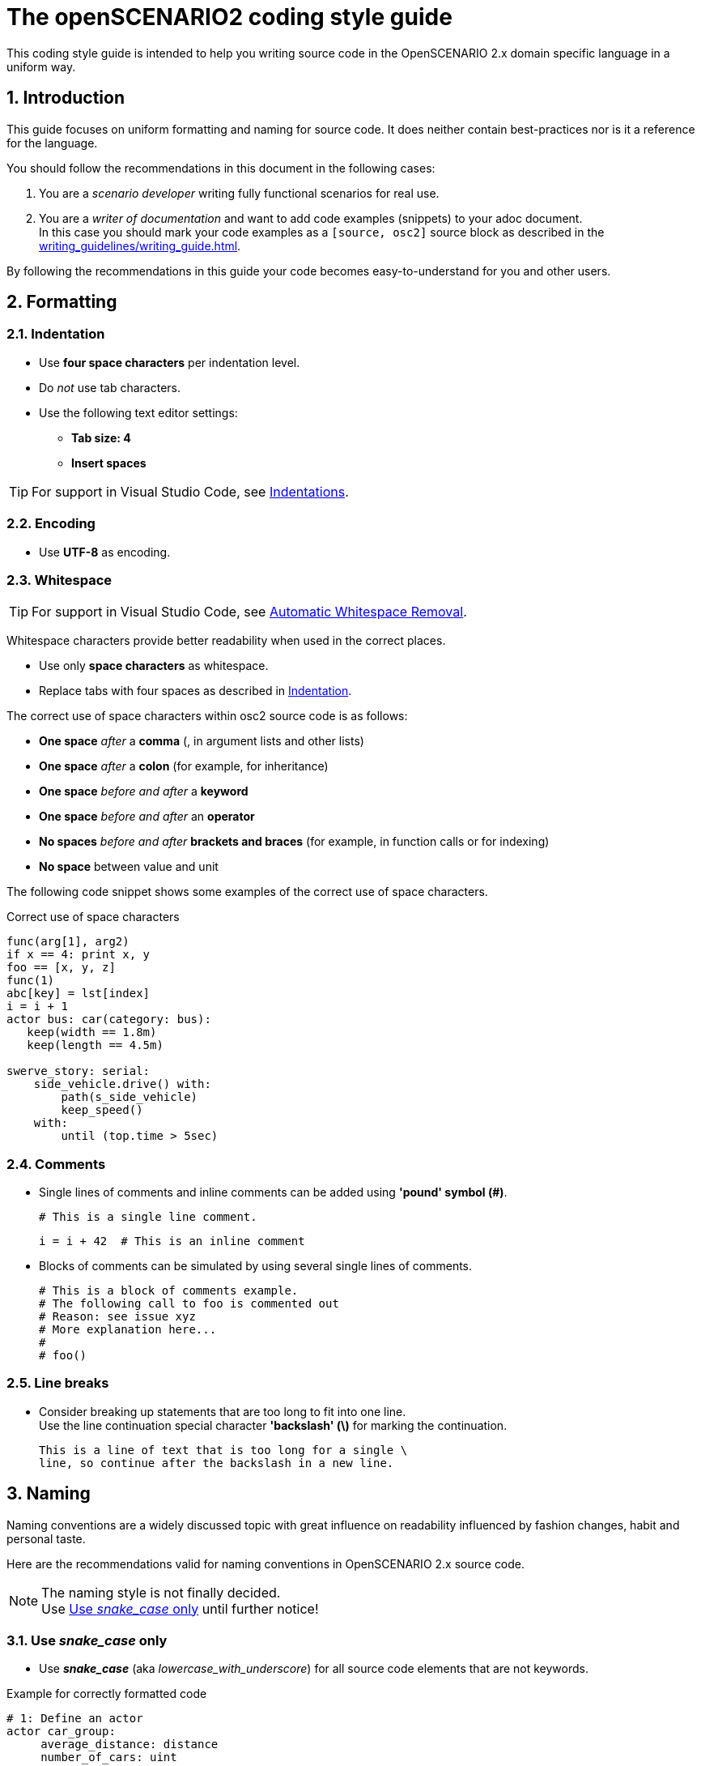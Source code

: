 [#top-osc2-coding-style-guide]
= The openSCENARIO2 coding style guide
:numbered:

This coding style guide is intended to help you writing source code in the OpenSCENARIO 2.x domain specific language in a uniform way.


== Introduction

This guide focuses on uniform formatting and naming for source code.
It does neither contain best-practices nor is it a reference for the language.

You should follow the recommendations in this document in the following cases:

. You are a _scenario developer_ writing fully functional scenarios for real use.
. You are a _writer of documentation_ and want to add code examples (snippets) to your adoc document. +
In this case you should mark your code examples as a `+[source, osc2]+` source block as described in the xref:writing_guidelines/writing_guide.adoc[].


By following the recommendations in this guide your code becomes easy-to-understand for you and other users.

== Formatting

=== Indentation
* Use *four space characters* per indentation level.
* Do _not_ use tab characters.
* Use the following text editor settings:
** *Tab size: 4*
** *Insert spaces*

TIP: For support in Visual Studio Code, see xref:tool-specific/Recommended-VSCode-Settings.adoc#Indentations[Indentations].

=== Encoding
* Use *UTF-8* as encoding.

=== Whitespace

TIP: For support in Visual Studio Code, see xref:tool-specific/Recommended-VSCode-Settings.adoc#_automatic_removal_of_spaces_after_periods[Automatic Whitespace Removal].

Whitespace characters provide better readability when used in the correct places.

* Use only *space characters* as whitespace.
* Replace tabs with four spaces as described in <<Indentation>>.

The correct use of space characters within osc2 source code is as follows:

* *One space* _after_ a *comma* (, in argument lists and other lists)
* *One space* _after_ a *colon* (for example, for inheritance)
* *One space* _before and after_ a *keyword*
* *One space* _before and after_ an *operator*
* *No spaces* _before and after_ *brackets and braces* (for example, in function calls or for indexing)
* *No space* between value and unit

The following code snippet shows some examples of the correct use of space characters.

[#code-coding-style-guide-correct-use-of-space]
.Correct use of space characters
[source, osc2]
----
func(arg[1], arg2)
if x == 4: print x, y
foo == [x, y, z]
func(1)
abc[key] = lst[index]
i = i + 1
actor bus: car(category: bus):
   keep(width == 1.8m)
   keep(length == 4.5m)

swerve_story: serial:
    side_vehicle.drive() with:
        path(s_side_vehicle)
        keep_speed()
    with:
        until (top.time > 5sec)

----
// TODO: line with "until ()" is incorrect

=== Comments

* Single lines of comments and inline comments can be added using *'pound' symbol (&#35;)*.

 # This is a single line comment.

 i = i + 42  # This is an inline comment

* Blocks of comments can be simulated by using several single lines of comments.

 # This is a block of comments example.
 # The following call to foo is commented out
 # Reason: see issue xyz
 # More explanation here...
 #
 # foo()


=== Line breaks

* Consider breaking up statements that are too long to fit into one line. +
Use the line continuation special character *'backslash' (\)* for marking the continuation.

 This is a line of text that is too long for a single \
 line, so continue after the backslash in a new line.


== Naming

Naming conventions are a widely discussed topic with great influence on readability influenced by fashion changes, habit and personal taste.

Here are the recommendations valid for naming conventions in OpenSCENARIO 2.x source code.

====
[.thumb]
NOTE: The naming style is not finally decided. +
Use <<Use _snake_case_ only>> until further notice!
====

=== Use _snake_case_ only
* Use *_snake_case_* (aka _lowercase_with_underscore_) for all source code elements that are not keywords.

[#code-coding-style-guide-example]
.Example for correctly formatted code
[source, osc2]
----
# 1: Define an actor
actor car_group:
     average_distance: distance
     number_of_cars: uint

# 2: Define a road element struct
struct geometric_road: road_element:
    min_radius: distance
    max_radius: distance
    side: av_side

# 3: Define a scenario
scenario dut.traverse_junction_at_yield:
    s: road_with_sign with(sign_type: yield)
    do dut.car.traverse_junction() with: ...

# 4: Define a containing scenario
scenario dut.mix_three_dangers:
     weather_kind: weather_kind
     keep(weather_kind != clear)
     do mix:
         cut_in_and_slow()
         traverse_junction_at_yield()
         weather(kind: weather_kind)


----

=== Single character names

Do not use the following characters as single character names because they can be easily misread as zero (0) or one (1):

* No single lowercase _'el'_ (l)
* No single uppercase _'eye'_ (I)
* No single lowercase _'oh'_ (o)
* No single uppercase _'oh'_ (O)

== Example

Here is a more complex example showing all the rules.

[#code-coding-style-guide-example-big]
.Example for correctly formatted code in OpenSCENARIO 2.x
[source, osc2]
----
scenario slower_large_vehicle_in_adjacent_lane
    ego_vehicle: vehicle with:
        keep(p_vehicle_model == APTIV_ego_vehicle)
    v1: vehicle with:
        keep(vehicle_category == Bus)
        keep(p_vehicle_model == BlueBird_Vision_2014)
        keep(p_vehicle_model.Color == Blue)

    ego_model: ego_vehicle.p_vehicle_model
    ego_route: ego_vehicle.route
    v1_model: v1.p_vehicle_model
    v1_route: v1.route

    ego_start_speed: speed
    ego_start_distance: distance
    v1_start_speed: speed
    v1_start_distance: distance

    simulation_platform_choice: string
    simulation_time_threshold_reached: time
    ego_ttc_threshold: time
    ego_distance_to_bias: distance
    lane_choice: string
    ego_lane: lane
    map: file_path

    keep(map == "/maps/example.xodr")

    simple_3_lane_road_01: lane_section
    lane1^: lane
    lane2^: lane
    lane3^: lane

    simple_3_lane_road_01.lanes = [lane1^, lane2^, lane3^]
    keep(simple_2_lane_road_01 == map.road(id:"1").*lane_section(s:"0"))
    lane3^ = rightmost_lane(map.*right)
    keep(lane2^ -[:LEFT_OF]-> lane3^)
    keep(lane1^ -[:LEFT_OF]-> lane2^)

    # Logic Parameter Syntax
    keep(ego_lane in: { if: lane_choice == "Left" THEN: SET ego_lane = "lane1^",
                        if: lane_choice == "Right" THEN: SET ego_lane = "lane3^"})

    keep(ego_model == APTIV_ego_vehicle)
    keep(ego_route == ego_drive_left)
    keep(v1_model == BlueBird_Vision_2014)
    keep(v1_route == v1_drive)

    keep(ego_start_speed == 80.46719999999999 [kph])
    keep(ego_start_distance == 5 [m])
    keep(v1_start_speed == 48.28032 [kph])
    keep(v1_start_distance == 55.0 [m])

    keep(simulation_platform_choice == "CarMaker")
    keep(simulation_time_threshold_reached == 120 [s])
    keep(ego_ttc_threshold == 1 [s])
    keep(ego_distance_to_bias == 1 [m])
    keep(lane_choice == "Left")

    # Relationship Syntax
    keep(v1_start_speed -[:SLOWER_THAN]-> ego_start_speed)

    def distance_between_ego_vehicle_and_v1(vehicle, vehicle): distance is external "kpi.py"
    def get_ttc_with_vehicle_to_vehicle(vehicle, vehicle, string): time is external "kpi_TTC.py"

    !ego_speed: speed = ego_vehicle.speed
    !ego_end_of_road: Position = ego_vehicle.end_of_road
    !ego_off_road: Position = ego_vehicle.off_road
    !simulation_time: time = simulation.time
    !ego_vehicle_lane: lane = ego_vehicle.lane
    !ego_collision_monitor: integer = sensor.collision.v.fr1.count

    !ego_ttc_with_v1: time = sample(ego_vehicle.get_ttc_with_vehicle_to_vehicle(ego_vehicle:vehicle, v1:vehicle, [simulation_platform_choice]))
    !ego_distance_to_v1: distance = sample(distance_between_egoVehicle_and_v1(v1:vehicle, ego_vehicle:vehicle, [simulation_platform_choice]))

    event observation_complete is(one_of(@end_conditions))

    event ego_ttc_threshold_reached1 is(!ego_ttc_with_v1 < ego_ttc_threshold)
    event ego_close_to_v1 is(!ego_distance_to_v1 < ego_distance_to_bias)

    event end_conditions[1] is(!ego_end_of_road > 0)
    event end_conditions[2] is(!ego_off_road > 0)
    event end_conditions[3] is(!simulation_time > [simulation_time_threshold_reached])
    event end_conditions[4] is(!ego_collision_monitor > 0)
    event end_conditions[5] is((ego_vehicle.s_road - v1.s_road) > 40)

    do parallel():
        ego_init_drive_01: ego_vehicle.drive(ego_route) with:
            position(at_distance: ego_start_distance, beyond_start_of: ego_route)
            speed(at_speed: ego_start_speed)
            at(at:start)
        v1_init_drive_01: v1.drive(v1_route) with:
            position(at_distance: v1_start_distance, ahead_of: ego_vehicle)
            speed(at_speed: v1_start_speed)
            at(at:start)
            until(@observation_complete)
----

== Related topics

* If you cannot find a recommendation for your source code formatting or naming problem in this document, follow the https://www.python.org/dev/peps/pep-0008/[Style Guide for Python Code (PEP 8)^].
* For more information about creating documentation with adoc-topics check out the xref:writing_guidelines/writing_guide.adoc[].


== Contact information

If you have any questions and/or suggestions concerning this coding style guide for OpenSCENARIO 2, please contact andreas.muetsch@dxc.com.

See also: https://code.asam.net/simulation/standard/openscenario-2.0/-/blob/master/Documentation/etc/guides/coding_style_guide.adoc
